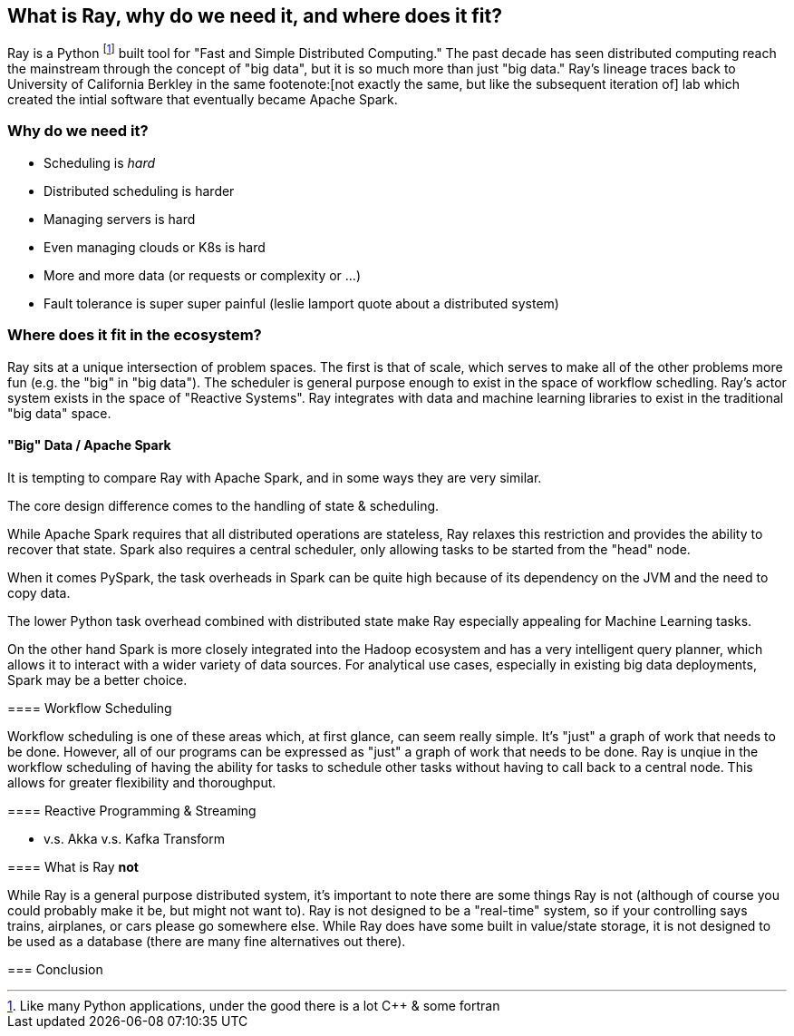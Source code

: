 // DOC OF RECORD IS IN GDOCS at - https://docs.google.com/document/d/1I4SBHYaU8iMKwuNnJSRKEWIFLx-tCGOiTahq3rJRmuU/edit?usp=sharing
[[what_is_ray]]
== What is Ray, why do we need it, and where does it fit?

Ray is a Python footnote:[Like many Python applications, under the good there is a lot C++ & some fortran] built tool for "Fast and Simple Distributed Computing."
The past decade has seen distributed computing reach the mainstream through the concept of "big data", but it is so much more than just "big data."
Ray's lineage traces back to University of California Berkley in the same footenote:[not exactly the same, but like the subsequent iteration of] lab which created the intial software that eventually became Apache Spark.

=== Why do we need it?



- Scheduling is _hard_
- Distributed scheduling is harder
- Managing servers is hard
- Even managing clouds or K8s is hard
- More and more data (or requests or complexity or ...)
- Fault tolerance is super super painful (leslie lamport quote about a distributed system)



=== Where does it fit in the ecosystem?

Ray sits at a unique intersection of problem spaces.
The first is that of scale, which serves to make all of the other problems more fun (e.g. the "big" in "big data").
The scheduler is general purpose enough to exist in the space of workflow schedling.
Ray's actor system exists in the space of "Reactive Systems".
Ray integrates with data and machine learning libraries to exist in the traditional "big data" space.

==== "Big" Data / Apache Spark

It is tempting to compare Ray with Apache Spark, and in some ways they are very similar.

The core design difference comes to the handling of state & scheduling.

While Apache Spark requires that all distributed operations are stateless, Ray relaxes this restriction and provides the ability to recover that state.
Spark also requires a central scheduler, only allowing tasks to be started from the "head" node.

When it comes PySpark, the task overheads in Spark can be quite high because of its dependency on the JVM and the need to copy data.

The lower Python task overhead combined with distributed state make Ray especially appealing for Machine Learning tasks.

On the other hand Spark is more closely integrated into the Hadoop ecosystem and has a very intelligent query planner, which allows it to interact with a wider variety of data sources. For analytical use cases, especially in existing big data deployments, Spark may be a better choice.

====

==== Workflow Scheduling

Workflow scheduling is one of these areas which, at first glance, can seem really simple. It's "just" a graph of work that needs to be done. However, all of our programs can be expressed as "just" a graph of work that needs to be done.
Ray is unqiue in the workflow scheduling of having the ability for tasks to schedule other tasks without having to call back to a central node. This allows for greater flexibility and thoroughput.

==== Reactive Programming & Streaming

- v.s. Akka v.s. Kafka Transform


==== What is Ray *not*

While Ray is a general purpose distributed system, it's important to note there are some things Ray is not (although of course you could probably make it be, but might not want to). Ray is not designed to be a "real-time" system, so if your controlling says trains, airplanes, or cars please go somewhere else. While Ray does have some built in value/state storage, it is not designed to be used as a database (there are many fine alternatives out there).

=== Conclusion
